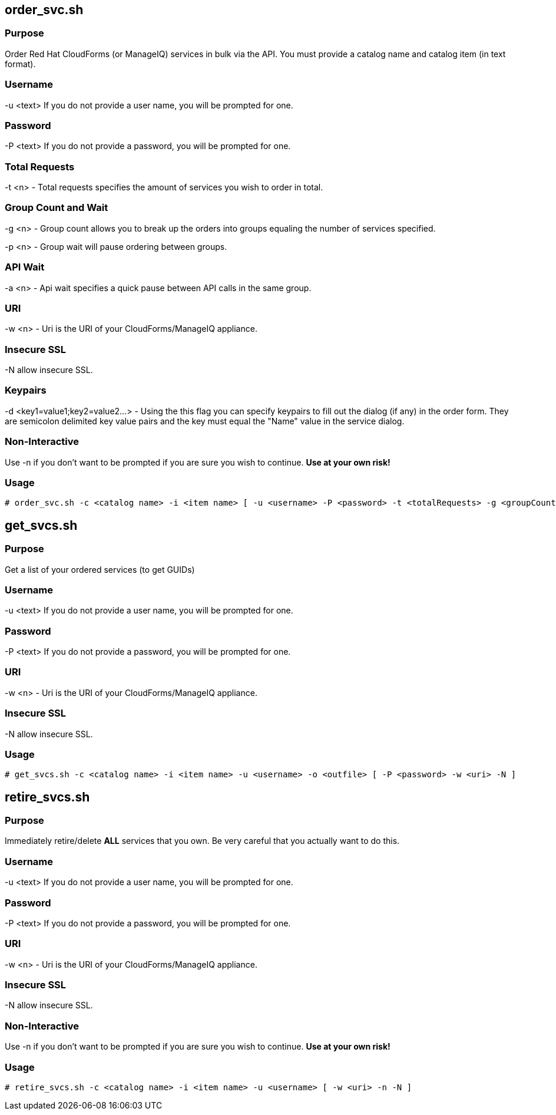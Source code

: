 == order_svc.sh

=== Purpose

Order Red Hat CloudForms (or ManageIQ) services in bulk via the API.  You must provide a catalog name and catalog item (in text format).

=== Username

-u <text> If you do not provide a user name, you will be prompted for one.  

=== Password

-P <text> If you do not provide a password, you will be prompted for one.  

=== Total Requests

-t <n> - Total requests specifies the amount of services you wish to order in total.

=== Group Count and Wait 

-g <n> - Group count allows you to break up the orders into groups equaling the number of services specified.

-p <n> - Group wait will pause ordering between groups.

=== API Wait

-a <n> - Api wait specifies a quick pause between API calls in the same group.

=== URI

-w <n> - Uri is the URI of your CloudForms/ManageIQ appliance.

=== Insecure SSL

-N allow insecure SSL.

=== Keypairs

-d <key1=value1;key2=value2...> - Using the this flag you can specify keypairs to fill out the dialog (if any) in the order form.  They are semicolon delimited key value pairs and the key must equal the "Name" value in the service dialog.

=== Non-Interactive

Use -n if you don't want to be prompted if you are sure you wish to continue.  *Use at your own risk!*

=== Usage

----
# order_svc.sh -c <catalog name> -i <item name> [ -u <username> -P <password> -t <totalRequests> -g <groupCount> -p <groupWait> -a <apiWait> -w <uri> -d <key1=value1;key2=value2...> -n ]
----

== get_svcs.sh

=== Purpose

Get a list of your ordered services (to get GUIDs)

=== Username

-u <text> If you do not provide a user name, you will be prompted for one.  

=== Password

-P <text> If you do not provide a password, you will be prompted for one.  

=== URI

-w <n> - Uri is the URI of your CloudForms/ManageIQ appliance.

=== Insecure SSL

-N allow insecure SSL.

=== Usage

----
# get_svcs.sh -c <catalog name> -i <item name> -u <username> -o <outfile> [ -P <password> -w <uri> -N ]
----

== retire_svcs.sh

=== Purpose

Immediately retire/delete **ALL** services that you own.  Be very careful that you actually want to do this.

=== Username

-u <text> If you do not provide a user name, you will be prompted for one.  

=== Password

-P <text> If you do not provide a password, you will be prompted for one.  

=== URI

-w <n> - Uri is the URI of your CloudForms/ManageIQ appliance.

=== Insecure SSL

-N allow insecure SSL.

=== Non-Interactive

Use -n if you don't want to be prompted if you are sure you wish to continue.  *Use at your own risk!*

=== Usage

----
# retire_svcs.sh -c <catalog name> -i <item name> -u <username> [ -w <uri> -n -N ]
----

